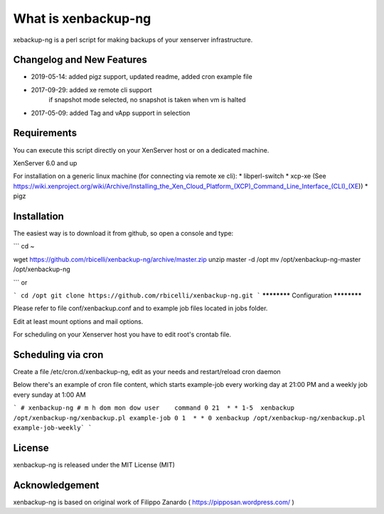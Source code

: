 ####################
What is xenbackup-ng
####################

xebackup-ng is a perl script for making backups of your xenserver
infrastructure.

**************************
Changelog and New Features
**************************

* 2019-05-14: added pigz support, updated readme, added cron example file
* 2017-09-29: added xe remote cli support
            if snapshot mode selected, no snapshot is taken when vm is halted
* 2017-05-09: added Tag and vApp support in selection

*******************
Requirements
*******************

You can execute this script directly on your XenServer host or on a dedicated machine.

XenServer 6.0 and up

For installation on a generic linux machine (for connecting via remote xe cli):
* libperl-switch
* xcp-xe (See https://wiki.xenproject.org/wiki/Archive/Installing_the_Xen_Cloud_Platform_(XCP)_Command_Line_Interface_(CLI)_(XE))
* pigz

**************
Installation
**************

The easiest way is to download it from github, so open a console and type:

```
cd ~

wget https://github.com/rbicelli/xenbackup-ng/archive/master.zip
unzip master -d /opt
mv /opt/xenbackup-ng-master /opt/xenbackup-ng

```
or

```
cd /opt
git clone https://github.com/rbicelli/xenbackup-ng.git
```
************
Configuration
************

Please refer to file conf/xenbackup.conf and to example job files located
in jobs folder.

Edit at least mount options and mail options.

For scheduling on your Xenserver host you have to edit root's crontab file.

*************
Scheduling via cron
*************

Create a file /etc/cron.d/xenbackup-ng, edit as your needs and restart/reload cron daemon

Below there's an example of cron file content, which starts example-job every working day at 21:00 PM
and a weekly job every sunday at 1:00 AM

```
# xenbackup-ng
# m h dom mon dow user    command
0 21  * * 1-5  xenbackup /opt/xenbackup-ng/xenbackup.pl example-job
0 1  * * 0 xenbackup /opt/xenbackup-ng/xenbackup.pl example-job-weekly`
```


*******
License
*******

xenbackup-ng is released under the MIT License (MIT)


***************
Acknowledgement
***************

xenbackup-ng is based on original work of Filippo Zanardo ( https://pipposan.wordpress.com/ )
